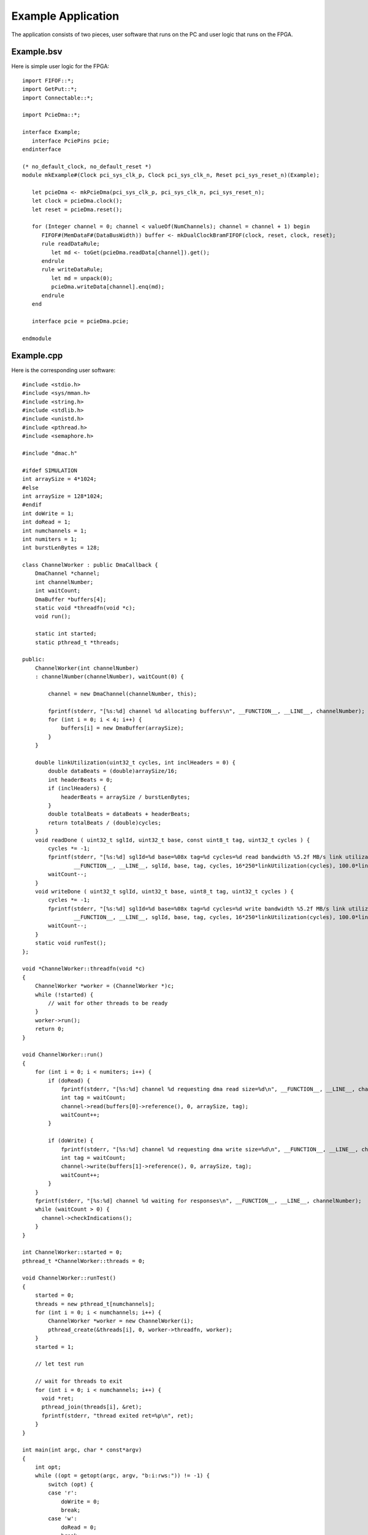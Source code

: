 Example Application
===================

The application consists of two pieces, user software that runs on the PC and user logic that runs on the FPGA.

Example.bsv
-----------

Here is simple user logic for the FPGA::

    import FIFOF::*;
    import GetPut::*;
    import Connectable::*;

    import PcieDma::*;

    interface Example;
       interface PciePins pcie;
    endinterface

    (* no_default_clock, no_default_reset *)
    module mkExample#(Clock pci_sys_clk_p, Clock pci_sys_clk_n, Reset pci_sys_reset_n)(Example);

       let pcieDma <- mkPcieDma(pci_sys_clk_p, pci_sys_clk_n, pci_sys_reset_n);
       let clock = pcieDma.clock();
       let reset = pcieDma.reset();

       for (Integer channel = 0; channel < valueOf(NumChannels); channel = channel + 1) begin
	  FIFOF#(MemDataF#(DataBusWidth)) buffer <- mkDualClockBramFIFOF(clock, reset, clock, reset);
	  rule readDataRule;
	     let md <- toGet(pcieDma.readData[channel]).get();
	  endrule
	  rule writeDataRule;
	     let md = unpack(0);
	     pcieDma.writeData[channel].enq(md);
	  endrule
       end

       interface pcie = pcieDma.pcie;

    endmodule


Example.cpp
-----------

Here is the corresponding user software::

    #include <stdio.h>
    #include <sys/mman.h>
    #include <string.h>
    #include <stdlib.h>
    #include <unistd.h>
    #include <pthread.h>
    #include <semaphore.h>

    #include "dmac.h"

    #ifdef SIMULATION
    int arraySize = 4*1024;
    #else
    int arraySize = 128*1024;
    #endif
    int doWrite = 1;
    int doRead = 1;
    int numchannels = 1;
    int numiters = 1;
    int burstLenBytes = 128;

    class ChannelWorker : public DmaCallback {
	DmaChannel *channel;
	int channelNumber;
	int waitCount;
	DmaBuffer *buffers[4];
	static void *threadfn(void *c);
	void run();

	static int started;
	static pthread_t *threads;

    public:
	ChannelWorker(int channelNumber)
	: channelNumber(channelNumber), waitCount(0) {

	    channel = new DmaChannel(channelNumber, this);

	    fprintf(stderr, "[%s:%d] channel %d allocating buffers\n", __FUNCTION__, __LINE__, channelNumber);
	    for (int i = 0; i < 4; i++) {
		buffers[i] = new DmaBuffer(arraySize);
	    }
	}

	double linkUtilization(uint32_t cycles, int inclHeaders = 0) {
	    double dataBeats = (double)arraySize/16;
	    int headerBeats = 0;
	    if (inclHeaders) {
		headerBeats = arraySize / burstLenBytes;
	    }
	    double totalBeats = dataBeats + headerBeats;
	    return totalBeats / (double)cycles;
	}
	void readDone ( uint32_t sglId, uint32_t base, const uint8_t tag, uint32_t cycles ) {
	    cycles *= -1;
	    fprintf(stderr, "[%s:%d] sglId=%d base=%08x tag=%d cycles=%d read bandwidth %5.2f MB/s link utilization %5.2f%%\n",
		    __FUNCTION__, __LINE__, sglId, base, tag, cycles, 16*250*linkUtilization(cycles), 100.0*linkUtilization(cycles, 1));
	    waitCount--;
	}
	void writeDone ( uint32_t sglId, uint32_t base, uint8_t tag, uint32_t cycles ) {
	    cycles *= -1;
	    fprintf(stderr, "[%s:%d] sglId=%d base=%08x tag=%d cycles=%d write bandwidth %5.2f MB/s link utilization %5.2f%%\n",
		    __FUNCTION__, __LINE__, sglId, base, tag, cycles, 16*250*linkUtilization(cycles), 100.0*linkUtilization(cycles, 1));
	    waitCount--;
	}
	static void runTest();
    };

    void *ChannelWorker::threadfn(void *c)
    {
	ChannelWorker *worker = (ChannelWorker *)c;
	while (!started) {
	    // wait for other threads to be ready
	}
	worker->run();
	return 0;
    }

    void ChannelWorker::run()
    {
	for (int i = 0; i < numiters; i++) {
	    if (doRead) {
		fprintf(stderr, "[%s:%d] channel %d requesting dma read size=%d\n", __FUNCTION__, __LINE__, channelNumber, arraySize);
		int tag = waitCount;
		channel->read(buffers[0]->reference(), 0, arraySize, tag);
		waitCount++;
	    }

	    if (doWrite) {
		fprintf(stderr, "[%s:%d] channel %d requesting dma write size=%d\n", __FUNCTION__, __LINE__, channelNumber, arraySize);
		int tag = waitCount;
		channel->write(buffers[1]->reference(), 0, arraySize, tag);
		waitCount++;
	    }
	}
	fprintf(stderr, "[%s:%d] channel %d waiting for responses\n", __FUNCTION__, __LINE__, channelNumber);
	while (waitCount > 0) {
	  channel->checkIndications();
	}
    }

    int ChannelWorker::started = 0;
    pthread_t *ChannelWorker::threads = 0;

    void ChannelWorker::runTest()
    {
	started = 0;
	threads = new pthread_t[numchannels];
	for (int i = 0; i < numchannels; i++) {
	    ChannelWorker *worker = new ChannelWorker(i);
	    pthread_create(&threads[i], 0, worker->threadfn, worker);
	}
	started = 1;

	// let test run

	// wait for threads to exit
	for (int i = 0; i < numchannels; i++) {
	  void *ret;
	  pthread_join(threads[i], &ret);
	  fprintf(stderr, "thread exited ret=%p\n", ret);
	}
    }

    int main(int argc, char * const*argv)
    {
	int opt;
	while ((opt = getopt(argc, argv, "b:i:rws:")) != -1) {
	    switch (opt) {
	    case 'r':
		doWrite = 0;
		break;
	    case 'w':
		doRead = 0;
		break;
	    case 'b':
		burstLenBytes = strtoul(optarg, 0, 0);
		if (burstLenBytes > 128)
		  burstLenBytes = 128;
		break;
	    case 'i':
		numiters = strtoul(optarg, 0, 0);
		break;
	    case 's': {
		char *endptr = 0;
		arraySize = strtoul(optarg, &endptr, 0);
		if (endptr) {
		    switch (*endptr) {
		    case 'K':
			arraySize *= 1024;
			break;
		    case 'M':
			arraySize *= 1024*1024;
			break;
		    default:
			break;
		    }
		}
	    } break;
	    default:
		fprintf(stderr,
			"Usage: %s [-r] [-w] [-s transferSize]\n"
			"       -r read only\n"
			"       -r write only\n",
			argv[0]);
		exit(EXIT_FAILURE);
	    }
	}
	ChannelWorker::runTest();
	return 0;
    }

